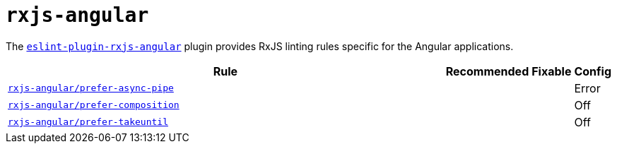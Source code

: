 = `rxjs-angular`
:eslint-rxjs-angular-rules: https://github.com/cartant/eslint-plugin-rxjs-angular/blob/main/docs/rules

The `link:https://github.com/cartant/eslint-plugin-rxjs-angular[eslint-plugin-rxjs-angular]` plugin
provides RxJS linting rules specific for the Angular applications.

[cols="~,1,1,1"]
|===
| Rule | Recommended | Fixable | Config

| `link:{eslint-rxjs-angular-rules}/prefer-async-pipe.md[rxjs-angular/prefer-async-pipe]`
|
|
| Error

| `link:{eslint-rxjs-angular-rules}/prefer-composition.md[rxjs-angular/prefer-composition]`
|
|
| Off

| `link:{eslint-rxjs-angular-rules}/prefer-takeuntil.md[rxjs-angular/prefer-takeuntil]`
|
|
| Off

|===
